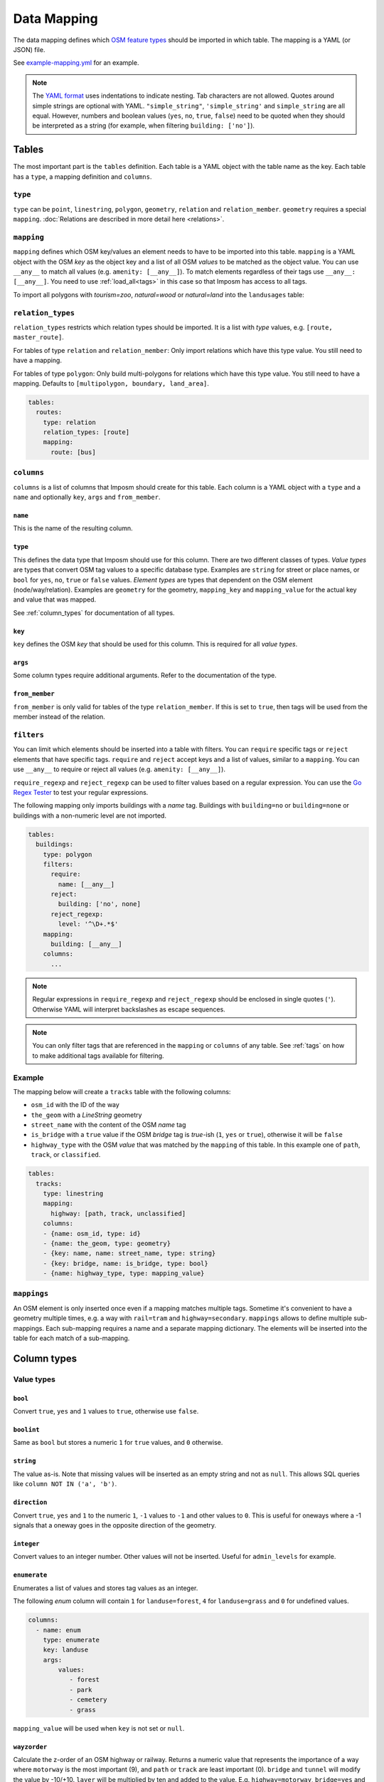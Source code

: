 Data Mapping
============

The data mapping defines which `OSM feature types <http://wiki.openstreetmap.org/wiki/Map_Features>`_ should be imported in which table. The mapping is a YAML (or JSON) file.

See `example-mapping.yml <https://raw.githubusercontent.com/omniscale/imposm3/master/example-mapping.yml>`_ for an example.

.. note::
  The `YAML format <https://en.wikipedia.org/wiki/YAML>`_ uses indentations to indicate nesting. Tab characters are not allowed.
  Quotes around simple strings are optional with YAML. ``"simple_string"``, ``'simple_string'`` and ``simple_string`` are all equal. However, numbers and boolean values (``yes``, ``no``, ``true``, ``false``) need to be quoted when they should be interpreted as a string (for example, when filtering ``building: ['no']``).

Tables
------

The most important part is the ``tables`` definition. Each table is a YAML object with the table name as the key. Each table has a ``type``, a mapping definition and ``columns``.


``type``
~~~~~~~~

``type`` can be ``point``, ``linestring``, ``polygon``, ``geometry``, ``relation`` and ``relation_member``. ``geometry`` requires a special ``mapping``. :doc:`Relations are described in more detail here <relations>`.


``mapping``
~~~~~~~~~~~

``mapping`` defines which OSM key/values an element needs to have to be imported into this table. ``mapping`` is a YAML object with the OSM `key` as the object key and a list of all OSM `values` to be matched as the object value.
You can use ``__any__`` to match all values (e.g. ``amenity: [__any__]``). To match elements regardless of their tags use ``__any__: [__any__]``. You need to use :ref:`load_all<tags>` in this case so that Imposm has access to all tags.

To import all polygons with `tourism=zoo`, `natural=wood` or `natural=land` into the ``landusages`` table:

.. code-block:: yaml
   :emphasize-lines: 4-6

    tables:
      landusages:
        type: polygon
        mapping:
          natural: [wood, land]
          tourism: [zoo]
        …


``relation_types``
~~~~~~~~~~~~~~~~~~

``relation_types`` restricts which relation types should be imported. It is a list with `type` values, e.g. ``[route, master_route]``.

For tables of type ``relation`` and ``relation_member``: Only import relations which have this type value. You still need to have a mapping.

For tables of type ``polygon``: Only build multi-polygons for relations which have this type value. You still need to have a mapping. Defaults to ``[multipolygon, boundary, land_area]``.

.. code-block:: yaml

    tables:
      routes:
        type: relation
        relation_types: [route]
        mapping:
          route: [bus]


``columns``
~~~~~~~~~~~

``columns`` is a list of columns that Imposm should create for this table. Each column is a YAML object with a ``type`` and a ``name`` and optionally ``key``, ``args`` and ``from_member``.

``name``
^^^^^^^^^

This is the name of the resulting column.

``type``
^^^^^^^^

This defines the data type that Imposm should use for this column. There are two different classes of types. `Value types` are types that convert OSM tag values to a specific database type. Examples are ``string`` for street or place names, or ``bool`` for ``yes``, ``no``, ``true`` or ``false`` values.
`Element types` are types that dependent on the OSM element (node/way/relation). Examples are ``geometry`` for the geometry, ``mapping_key`` and ``mapping_value`` for the actual key and value that was mapped.

See :ref:`column_types` for documentation of all types.


``key``
^^^^^^^

``key`` defines the OSM `key` that should be used for this column. This is required for all `value types`.

``args``
^^^^^^^^

Some column types require additional arguments. Refer to the documentation of the type.

``from_member``
^^^^^^^^^^^^^^^

``from_member`` is only valid for tables of the type ``relation_member``. If this is set to ``true``, then tags will be used from the member instead of the relation.


``filters``
~~~~~~~~~~~

You can limit which elements should be inserted into a table with filters.
You can ``require`` specific tags or ``reject`` elements that have specific tags.
``require`` and ``reject`` accept keys and a list of values, similar to a ``mapping``. You can use ``__any__`` to require or reject all values (e.g. ``amenity: [__any__]``).

``require_regexp`` and ``reject_regexp`` can be used to filter values based on a regular expression. You can use the `Go Regex Tester <https://regex-golang.appspot.com/assets/html/index.html>`_ to test your regular expressions.

The following mapping only imports buildings with a `name` tag. Buildings with ``building=no`` or ``building=none`` or buildings with a non-numeric level are not imported.

.. code-block:: yaml

    tables:
      buildings:
        type: polygon
        filters:
          require:
            name: [__any__]
          reject:
            building: ['no', none]
          reject_regexp:
            level: '^\D+.*$'
        mapping:
          building: [__any__]
        columns:
          ...

.. note::

  Regular expressions in ``require_regexp`` and ``reject_regexp`` should be enclosed in single quotes (``'``). Otherwise YAML will interpret backslashes as escape sequences.

.. note::

  You can only filter tags that are referenced in the ``mapping`` or ``columns`` of any table. See :ref:`tags` on how to make additional tags available for filtering.


Example
~~~~~~~

The mapping below will create a ``tracks`` table with the following columns:

- ``osm_id`` with the ID of the way
- ``the_geom`` with a `LineString` geometry
- ``street_name`` with the content of the OSM `name` tag
- ``is_bridge`` with a ``true`` value if the OSM `bridge` tag is `true`-ish (``1``, ``yes`` or ``true``), otherwise it will be ``false``
- ``highway_type`` with the OSM `value` that was matched by the ``mapping`` of this table. In this example one of ``path``, ``track``, or ``classified``.



.. code-block:: yaml

    tables:
      tracks:
        type: linestring
        mapping:
          highway: [path, track, unclassified]
        columns:
        - {name: osm_id, type: id}
        - {name: the_geom, type: geometry}
        - {key: name, name: street_name, type: string}
        - {key: bridge, name: is_bridge, type: bool}
        - {name: highway_type, type: mapping_value}



``mappings``
~~~~~~~~~~~~

An OSM element is only inserted once even if a mapping matches multiple tags. Sometime it's convenient to have a geometry multiple times, e.g. a way with ``rail=tram`` and ``highway=secondary``.
``mappings`` allows to define multiple sub-mappings. Each sub-mapping requires a name and a separate mapping dictionary. The elements will be inserted into the table for each match of a sub-mapping.


.. code-block:: yaml
   :emphasize-lines: 4-10

    tables:
      transport:
        type: linestring
        mappings:
          rail:
            mapping:
              rail: [__any__]
          roads:
            mapping:
              highway: [__any__]
          …


.. _column_types:


Column types
------------

Value types
~~~~~~~~~~~

``bool``
^^^^^^^^

Convert ``true``, ``yes`` and ``1`` values to ``true``, otherwise use ``false``.

``boolint``
^^^^^^^^^^^

Same as ``bool`` but stores a numeric ``1`` for ``true`` values, and ``0`` otherwise.


``string``
^^^^^^^^^^

The value as-is. Note that missing values will be inserted as an empty string and not as ``null``. This allows SQL queries like ``column NOT IN ('a', 'b')``.


``direction``
^^^^^^^^^^^^^

Convert ``true``, ``yes`` and ``1`` to the numeric ``1``, ``-1`` values to ``-1`` and other values to ``0``. This is useful for oneways where a -1 signals that a oneway goes in the opposite direction of the geometry.


``integer``
^^^^^^^^^^^

Convert values to an integer number. Other values will not be inserted. Useful for ``admin_levels`` for example.


``enumerate``
^^^^^^^^^^^^^

Enumerates a list of values and stores tag values as an integer.

The following `enum` column will contain ``1`` for ``landuse=forest``, ``4`` for ``landuse=grass`` and ``0`` for undefined values.

.. code-block:: yaml

  columns:
    - name: enum
      type: enumerate
      key: landuse
      args:
          values:
             - forest
             - park
             - cemetery
             - grass


``mapping_value`` will be used when ``key`` is not set or ``null``.

``wayzorder``
^^^^^^^^^^^^^

Calculate the z-order of an OSM highway or railway. Returns a numeric value that represents the importance of a way where ``motorway`` is the most important (9), and ``path`` or ``track`` are least important (0). ``bridge`` and ``tunnel``  will modify the value by -10/+10. ``layer`` will be multiplied by ten and added to the value. E.g. ``highway=motorway``, ``bridge=yes`` and ``layer=2`` will return 39 (9+10+2*10).

You can define your own ordering by adding a list of ``ranks``. The z-order value will be the index in the list (starting with 1). ``bridge``, ``tunnel``, and ``layer`` will modify the value by the number of items in the ``ranks`` list, instead of 10.
Use ``default`` to set the default rank.

::

  columns:
    - name: zorder
      type: wayzorder
      args:
          default: 5
          ranks:
             - footway
             - path
             - residential
             - primary
             - motorway

A ``motorway`` will have a ``zorder`` value of 5, a ``residential`` with ``bridge=yes`` will be 8 (3+5).


``categorize``
^^^^^^^^^^^^^^

Stores a number depending on a value, similar to ``enumerate``. However, ``categorize`` allows you to explicitly configure the number for each value, multiple values can have the same number and it can search in multiple keys. You can use this to implement a scale rank for sorting elements depending on their relative importance.


::
    - args:
        default: 0
        values: {
          FR: 10, NL: 8, LU: 3,
        }
      keys:
      - country_code_iso3166_1_alpha_2
      - ISO3166-1:alpha2
      - ISO3166-1
      name: scalerank
      type: categorize_int


``geojson_intersects`` and ``geojson_intersects_field``
^^^^^^^^^^^^^^^^^^^^^^^^^^^^^^^^^^^^^^^^^^^^^^^^^^^^^^^

Checks whether the geometry of the element intersects geometries from a provided GeoJSON file. ``geojson_intersects`` returns true if it intersects any geometry. ``geojson_intersects_field`` returns a string property of the intersected feature.


::
    - args:
        geojson: special_interest_areas.geojson
      name: in_special_interest_area
      type: geojson_intersects


::
    - args:
        geojson: special_interest_areas.geojson
        property: area
      name: special_interest_area_name
      type: geojson_intersects_field


Element types
~~~~~~~~~~~~~


``id``
^^^^^^

The ID of the OSM node, way or relation. Relation IDs are negated (-1234 for ID 1234) to prevent collisions with way IDs.


``mapping_key``
^^^^^^^^^^^^^^^

The OSM `key` that was matched by this table mapping (`highway`, `building`, `nature`, `landuse`, etc.).

.. note:: Imposm will choose the first key of the table mapping if an OSM element has multiple tags that match.
  For example: `mapping_key` will use `natural` for an OSM element with `landuse=forest` and `natural=wood` tags, if `natural` comes before `landuse` in the table mapping. You need to define an explicit column if you need the value of a specific tag (e.g. `{"type": "string", "name": "landuse", "key": "landuse"}`).

``mapping_value``
^^^^^^^^^^^^^^^^^

The OSM `value` that was matched by this table mapping (`primary`, `secondary`, `yes`, `forest`, etc.).

.. note:: The note of ``mapping_key`` above applies to ``mapping_values`` as well.

``geometry``
^^^^^^^^^^^^

The geometry of the OSM element.


``validated_geometry``
^^^^^^^^^^^^^^^^^^^^^^

Like `geometry`, but the geometries will be validated and repaired when this table is used as a source for a generalized table. Must only be used for `polygon` tables.


``area``
^^^^^^^^

Area of polygon geometries in the unit of the selected projection (m² or degrees²). Note that the area is only accurate at the equator for EPSG:4326 and EPSG:3857 and gets off the more the geometry moves to the poles. It's still good enough to sort features by area for rendering purposes.

``webmerc_area``
^^^^^^^^^^^^^^^^

Area of polygon geometries in m². This field only works for the webmercator projection (EPSG:3857). The latitude of the geometry is considered when calculating the area. `This area is not precise`. Polygons lower than 70° latitude should have a ``webmerc_area`` within ±20% of the true size. However, long polygons like a runway can exhibit a much larger error.

``hstore_tags``
^^^^^^^^^^^^^^^

Stores tags in an `hstore` column. Requires the `PostgreSQL hstore extension <http://www.postgresql.org/docs/9.6/static/hstore.html>`_. You can select tags with the ``include`` option, otherwise all tags will be inserted.

In any case, ``hstore_tags`` will only insert tags that are referenced in the ``mapping`` or ``columns`` of any table. See :ref:`tags` on how to make additional tags available for import.


.. TODO
.. "string_suffixreplace": {"string_suffixreplace", "string", nil, MakeSuffixReplace},


Element types for ``relation_member``
~~~~~~~~~~~~~~~~~~~~~~~~~~~~~~~~~~~~~

The following types are only valid for tables of the type ``relation_member``.

``member_id``
^^^^^^^^^^^^^

The OSM ID of the relation member.

``member_type``
^^^^^^^^^^^^^^^

The type of the relation member. 0 for nodes, 1 for ways and 2 for relations.


``member_role``
^^^^^^^^^^^^^^^

The role of the relation member as a string, e.g. `outer`, `stop`, etc.


``member_index``
^^^^^^^^^^^^^^^^

The index of the member in the relation, starting from 0. E.g. the first member is 0, second member is 1, etc.
This can be used to query bus stops of a route relation in the right order.


Generalized Tables
------------------


Generalized tables allow you to create a copy of an imported table with simplified/generalized geometries. You can use these generalized tables for rendering low map scales, where a high spatial resolution is not required.

Each generalize table is a YAML object with the new table name as the key. Each generalize table has a ``source`` and a ``tolerance`` and optionally an ``sql_filter``.

``source`` is the table name of another Imposm table from the same mapping file. You can also reference another generalized table, to create multiple generalizations of the same data.

``tolerance`` is the `resolution` used for the Douglas-Peucker simplification. It has the same unit as the import `-srid`, i.e. meters for EPSG:3857 and degrees for EPSG:4326. Imposm uses `PostGIS ST_SimplifyPreserveTopology <http://postgis.net/docs/ST_SimplifyPreserveTopology.html>`_.

The optional ``sql_filter`` can be used to limit the rows that will be generalized. You can use it to drop geometries that are to small for the target map scale.

.. code-block:: yaml

    generalized_tables:
      waterareas_gen_50:
        source: waterareas
        sql_filter: ST_Area(geometry)>50000.000000
        tolerance: 50.0



.. _tags:

Tags
----

Imposm caches only tags that are required for a ``mapping`` or for any ``columns``. This keeps the cache small as it does not store any tags that are not required for the import. You can change this if you want to import other tags, e.g with the ``hstore_tags`` column type.

Add ``load_all`` to the ``tags`` object inside your mapping file. You can still exclude tags with the ``exclude`` option. ``exclude`` supports a simple shell file name pattern matching. ``exclude`` has only effect when ``load_all`` is enabled.

Alternatively you can list all tags that you want to include with the ``include`` option. ``include`` does not support pattern matching and it has no effect when ``load_all`` is used.

To load all tags except ``created_by``, ``source``, and ``tiger:county``, ``tiger:tlid``, ``tiger:upload_uuid``, etc:

.. code-block:: yaml

    tags:
      load_all: true,
      exclude: [created_by, source, "tiger:*"]



To load specific data about amenities for inclusion into an `hstore_tags` column:

.. code-block:: yaml

    tags:
      include: [operator, opening_hours, wheelchair, website, phone, cuisine]




.. _Areas:

Areas
-----

A closed way is way where the first and last nodes are identical. These closed ways are used to represent elements like building, forest or park polygons, but they can also represent linear (non-polygon) features, like a roundabout or a race track.

OpenStreetMap uses the `area <http://wiki.openstreetmap.org/wiki/Key:area>`_ tag to specify if a closed way is an area (polygon) or a linear feature (linestring). For example ``highway=pedestrian, area=yes`` is a polygon feature.

By default, Imposm inserts all closed ways into polygon tables as long as ``area`` is not ``no`` and linestring tables will contain all closed ways as long as the ``area`` is not ``yes``.
However, the ``area`` tag is missing from most OSM elements, as buildings, landuse, etc. should be interpreted as ``area=yes`` by default and highways for example are ``area=no`` by default.

You can configure these default interpretations with the ``areas`` option.

.. code-block:: yaml

    areas:
      area_tags: [building, landuse, leisure, natural, aeroway]
      linear_tags: [highway, barrier]


With this ``areas`` configuration, ``highway`` elements are only inserted into polygon tables if there is an ``area=yes`` tag. ``aeroway`` elements are only inserted into linestring tables if there is an ``area=no`` tag.
